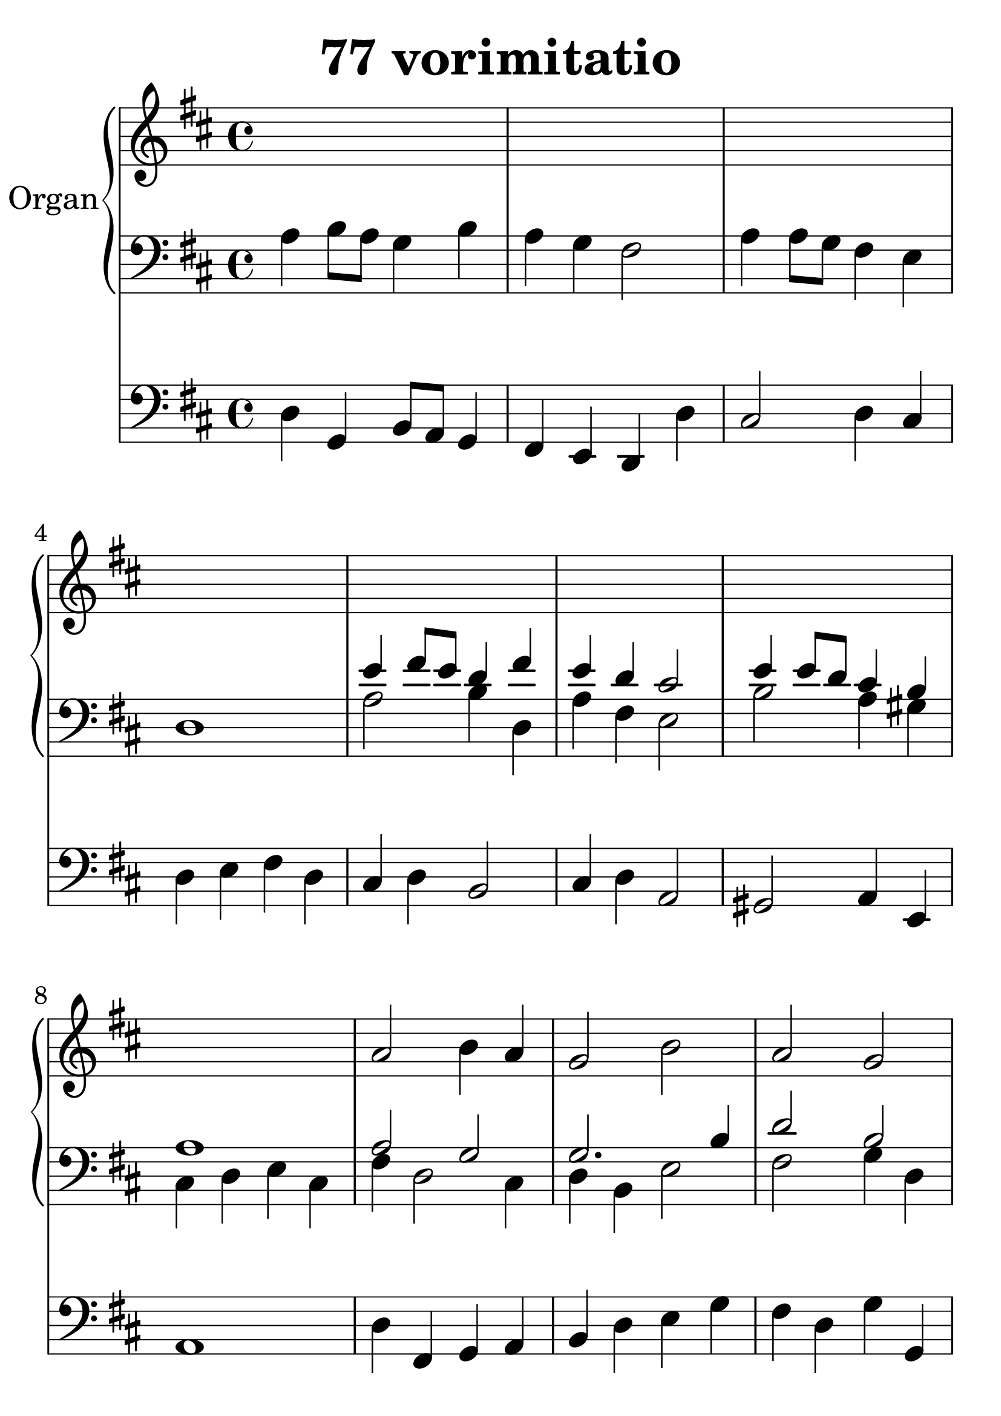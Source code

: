 \header {
  title = "77 vorimitatio"
}
\version "2.18.2"

#(set-global-staff-size 34)

global = {
  \key d \major
  \time 4/4
}

rightOne = \relative c'' {
  \global
    \autoBeamOff
s1*8
a2 b4 a g2 b a g fis1
a2 a4 g fis2 e d1
s1*8
e2 e a1 g2 fis e1 e2 a g fis e1
s1*8
a2 b4 a g2 b a g fis1
a2 a4 g fis2 e d1
}



rightTwo = \relative c' {
  \global
s1*4
e4 fis8 e d4 fis e d cis2
e4 e8 d cis4 b a1

a2 g2 g2. b4 d2 b2 a1
a2. b4 a2. g4 fis1
%2.
s1*4
b4 b e2 d4 cis b2 
b4 e d cis b1
b4 cis b2 cis1 b2 a2
a1 b2 a2 b a a1
%3.
s1*4
e'4 fis8 e d4 fis e d cis2
e4 e8 d cis4 b a1
d2. cis4 d1 cis1
d1 e2. d4 d2 b4 cis4 d1
}

leftOne = \relative c {
  \global
a'4 b8 a g4 b a g fis2
a4 a8 g fis4 e d1
a'2 b4 d, a' fis e2 b'2
a4 gis  cis, d e cis

fis4 d2 cis4 d b e2 fis2 g4 d d1
cis4 e fis d d2 cis4 a a1
%2.
 e'4 e4 a2 g4 fis e2
 e4 a g fis e1 e2 cis4 cis'
 b4 a gis2 gis2 b4 a gis1
 gis2. e4 e1
 d2 cis2 a2. cis4 e2 fis2 e fis4 d
 cis1
 
 %3.
 a'4 b8 a g4 b a g fis2
 a4 a8 g fis4 e d1
 cis'4 d8 cis b4 d, g4 fis e2
 e4 b' a gis fis1
 fis2. a4 b g b g a1 a2. b4
 cis2 a4 b fis2 g2 fis1
 
 
}



leftTwo = \relative c, {
  \global

d'4 g, b8 a g4 fis e d d'
cis2 d4 cis4 d e fis d
cis d b2 cis4 d a2 gis2
a4 e4 a1
d4 fis,4 g4 a b d e g  fis4 d4
g g, d' cis e d a cis d g, d' b a cis
d1
%2.
cis2 d4 fis e d cis a gis a
b d cis d e a, gis2  a e1
e2 b' e4 b cis d
e4 d e gis, a b cis a
b g a b cis d cis a
g a fis g e fis d fis a b cis a
%3.
d4 b cis2 d4 e d4 a4 g2 a2
d,4 e fis d
a'2 b cis4 d a2 gis4 e2 f4 fis4
gis a fis

d' cis d a g b fis d'
a b cis e d cis d b a b cis
d a b g a d,1
}
 

 
%ketto = \lyricmode {
%\repeat "unfold" 12 { \skip 8 } 
%\set stanza = #"23.7. "
%\once \override LyricText.self-alignment-X = #LEFT "Áldalak téged, Atyám, mennynek és föld" -- nek Is -- te -- ne,,
%\once \override LyricText.self-alignment-X = #LEFT "mert feltártad a kicsinyeknek" or -- szá -- god tit -- ka -- it.
%}

\score {
  <<
    \new PianoStaff \with {
      instrumentName = "Organ"
    } <<
      \new Staff = "right" \with {
        midiInstrument = "church organ"
      } \rightOne
      
      \new Staff = "left" \with {
        midiInstrument = "church organ"
      } { \clef bass << \transpose f f {\rightTwo   } 
                    \\ \transpose f f {\leftOne  } >> }
    >>
    \new Staff = "pedal" \with {
      midiInstrument = "church organ"
    } { \clef bass \leftTwo }
  >>
  
  \layout {
  ragged-right = ##f

  \context {
    \Score
      \override LyricText #'font-size = #+2
  }
} 
  \midi {
    \tempo 4=100
  }
}
%\markup { \fontsize #+3 \column{
%  \line{  \bold "21.7."  "Áldalak téged, Atyám, mennynek és föld | nek Istene, " }
%  \line{ \hspace #30  "mert feltártad a kicsinyeknek | országod titkait."}
%  }
%  }